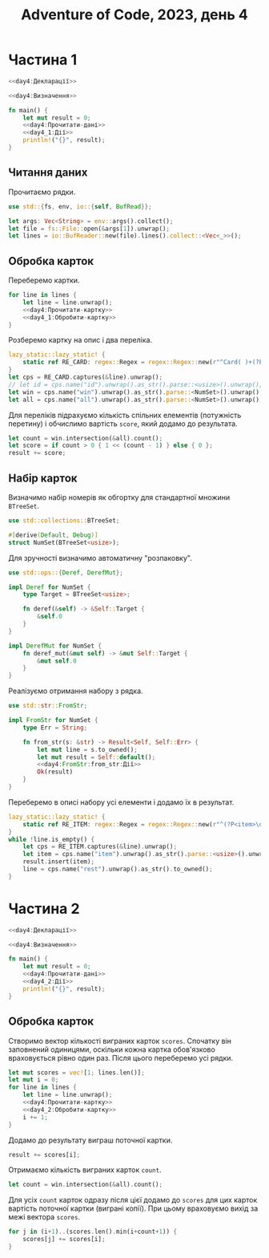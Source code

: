 #+title: Adventure of Code, 2023, день 4

* Частина 1
:PROPERTIES:
:ID:       a7e2a3b2-5332-4f54-ac52-ae0271cd1171
:END:

#+begin_src rust :noweb yes :mkdirp yes :tangle src/bin/day4_1.rs
  <<day4:Декларації>>

  <<day4:Визначення>>
    
  fn main() {
      let mut result = 0;
      <<day4:Прочитати-дані>>
      <<day4_1:Дії>>
      println!("{}", result);
  }
#+end_src

** Читання даних

Прочитаємо рядки.

#+begin_src rust :noweb-ref day4:Декларації
  use std::{fs, env, io::{self, BufRead}};
#+end_src

#+begin_src rust :noweb-ref day4:Прочитати-дані
  let args: Vec<String> = env::args().collect();
  let file = fs::File::open(&args[1]).unwrap();
  let lines = io::BufReader::new(file).lines().collect::<Vec<_>>();
#+end_src

** Обробка карток

Переберемо картки.

#+begin_src rust :noweb yes :noweb-ref day4_1:Дії
  for line in lines {
      let line = line.unwrap();
      <<day4:Прочитати-картку>>
      <<day4_1:Обробити-картку>>
  }
#+end_src

Розберемо картку на опис і два переліка.

#+begin_src rust :noweb-ref day4:Прочитати-картку
  lazy_static::lazy_static! {
      static ref RE_CARD: regex::Regex = regex::Regex::new(r"^Card( )+(?P<id>\d+):( )+(?P<win>[\d ]+) \|( )+(?P<all>[\d ]+)$").unwrap();
  }
  let cps = RE_CARD.captures(&line).unwrap();
  // let id = cps.name("id").unwrap().as_str().parse::<usize>().unwrap();
  let win = cps.name("win").unwrap().as_str().parse::<NumSet>().unwrap();
  let all = cps.name("all").unwrap().as_str().parse::<NumSet>().unwrap();
#+end_src

Для переліків підрахуємо кількість спільних елементів (потужність перетину) і обчислимо вартість ~score~,
який додамо до результата.

#+begin_src rust :noweb-ref day4_1:Обробити-картку
  let count = win.intersection(&all).count();
  let score = if count > 0 { 1 << (count - 1) } else { 0 };
  result += score;
#+end_src

** Набір карток

Визначимо набір номерів як обгортку для стандартної множини ~BTreeSet~.

#+begin_src rust :noweb-ref day4:Декларації
  use std::collections::BTreeSet;
#+end_src

#+begin_src rust :noweb-ref day4:Визначення
  #[derive(Default, Debug)]
  struct NumSet(BTreeSet<usize>);
#+end_src

Для зручності визначимо автоматичну "розпаковку".

#+begin_src rust :noweb-ref day4:Декларації
  use std::ops::{Deref, DerefMut};
#+end_src

#+begin_src rust :noweb-ref day4:Визначення
  impl Deref for NumSet {
      type Target = BTreeSet<usize>;

      fn deref(&self) -> &Self::Target {
          &self.0
      }
  }

  impl DerefMut for NumSet {
      fn deref_mut(&mut self) -> &mut Self::Target {
          &mut self.0
      }
  }
#+end_src

Реалізуємо отримання набору з рядка.

#+begin_src rust :noweb-ref day4:Декларації
  use std::str::FromStr;
#+end_src

#+begin_src rust :noweb yes :noweb-ref day4:Визначення
  impl FromStr for NumSet {
      type Err = String;

      fn from_str(s: &str) -> Result<Self, Self::Err> {
          let mut line = s.to_owned();
          let mut result = Self::default();
          <<day4:FromStr:from_str:Дії>>
          Ok(result)
      }
  }
#+end_src

Переберемо в описі набору усі елементи і додамо їх в результат.

#+begin_src rust :noweb yes :noweb-ref day4:FromStr:from_str:Дії
  lazy_static::lazy_static! {
      static ref RE_ITEM: regex::Regex = regex::Regex::new(r"^(?P<item>\d+)( )*(?P<rest>.*)$").unwrap();
  }
  while !line.is_empty() {
      let cps = RE_ITEM.captures(&line).unwrap();
      let item = cps.name("item").unwrap().as_str().parse::<usize>().unwrap();
      result.insert(item);
      line = cps.name("rest").unwrap().as_str().to_owned();
  }
#+end_src

* Частина 2
:PROPERTIES:
:ID:       0bb3fe07-1830-452a-9520-444637145c98
:END:

#+begin_src rust :noweb yes :mkdirp yes :tangle src/bin/day4_2.rs
  <<day4:Декларації>>

  <<day4:Визначення>>
    
  fn main() {
      let mut result = 0;
      <<day4:Прочитати-дані>>
      <<day4_2:Дії>>
      println!("{}", result);
  }
#+end_src

** Обробка карток

Створимо вектор кількості виграних карток ~scores~. Спочатку він заповнений одиницями, оскільки кожна
картка обов'язково враховується рівно один раз. Після цього переберемо усі рядки.

#+begin_src rust :noweb yes :noweb-ref day4_2:Дії
  let mut scores = vec![1; lines.len()];
  let mut i = 0;
  for line in lines {
      let line = line.unwrap();
      <<day4:Прочитати-картку>>
      <<day4_2:Обробити-картку>>
      i += 1;
  }
#+end_src

Додамо до результату виграш поточної картки.

#+begin_src rust :noweb yes :noweb-ref day4_2:Обробити-картку
  result += scores[i];
#+end_src

Отримаємо кількість виграних карток ~count~.

#+begin_src rust :noweb yes :noweb-ref day4_2:Обробити-картку
  let count = win.intersection(&all).count();
#+end_src

Для усіх ~count~ карток одразу після цієї додамо до ~scores~ для цих карток вартість поточної картки
(виграні копії). При цьому враховуємо вихід за межі вектора ~scores~.

#+begin_src rust :noweb yes :noweb-ref day4_2:Обробити-картку
  for j in (i+1)..(scores.len().min(i+count+1)) {
      scores[j] += scores[i];
  }
#+end_src

